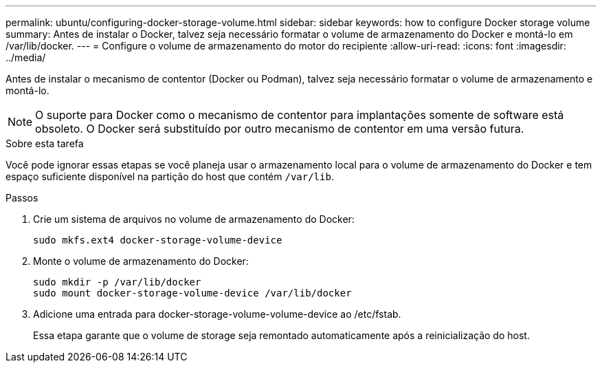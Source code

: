 ---
permalink: ubuntu/configuring-docker-storage-volume.html 
sidebar: sidebar 
keywords: how to configure Docker storage volume 
summary: Antes de instalar o Docker, talvez seja necessário formatar o volume de armazenamento do Docker e montá-lo em /var/lib/docker. 
---
= Configure o volume de armazenamento do motor do recipiente
:allow-uri-read: 
:icons: font
:imagesdir: ../media/


[role="lead"]
Antes de instalar o mecanismo de contentor (Docker ou Podman), talvez seja necessário formatar o volume de armazenamento e montá-lo.


NOTE: O suporte para Docker como o mecanismo de contentor para implantações somente de software está obsoleto. O Docker será substituído por outro mecanismo de contentor em uma versão futura.

.Sobre esta tarefa
Você pode ignorar essas etapas se você planeja usar o armazenamento local para o volume de armazenamento do Docker e tem espaço suficiente disponível na partição do host que contém `/var/lib`.

.Passos
. Crie um sistema de arquivos no volume de armazenamento do Docker:
+
[listing]
----
sudo mkfs.ext4 docker-storage-volume-device
----
. Monte o volume de armazenamento do Docker:
+
[listing]
----
sudo mkdir -p /var/lib/docker
sudo mount docker-storage-volume-device /var/lib/docker
----
. Adicione uma entrada para docker-storage-volume-volume-device ao /etc/fstab.
+
Essa etapa garante que o volume de storage seja remontado automaticamente após a reinicialização do host.


